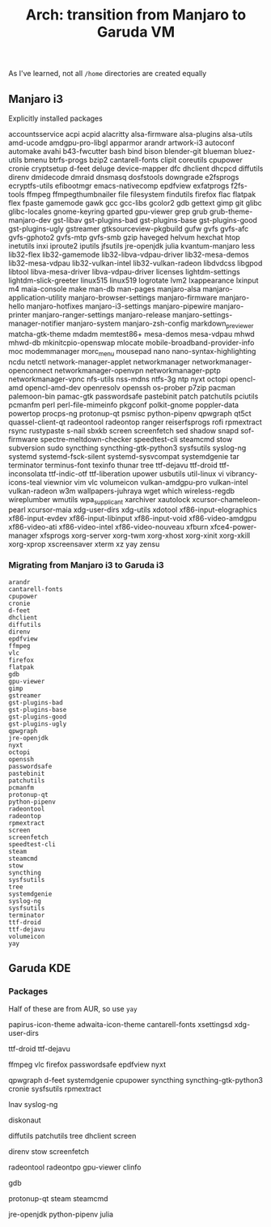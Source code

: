 :PROPERTIES:
:ID:       f498c562-17a6-4750-96e2-f5f1302c5751
:END:
#+TITLE: Arch: transition from Manjaro to Garuda VM


As I've learned, not all =/home= directories are created equally

** Manjaro i3

Explicitly installed packages

#+begin_example sh
accountsservice
acpi
acpid
alacritty
alsa-firmware
alsa-plugins
alsa-utils
amd-ucode
amdgpu-pro-libgl
apparmor
arandr
artwork-i3
autoconf
automake
avahi
b43-fwcutter
bash
bind
bison
blender-git
blueman
bluez-utils
bmenu
btrfs-progs
bzip2
cantarell-fonts
clipit
coreutils
cpupower
cronie
cryptsetup
d-feet
deluge
device-mapper
dfc
dhclient
dhcpcd
diffutils
direnv
dmidecode
dmraid
dnsmasq
dosfstools
downgrade
e2fsprogs
ecryptfs-utils
efibootmgr
emacs-nativecomp
epdfview
exfatprogs
f2fs-tools
ffmpeg
ffmpegthumbnailer
file
filesystem
findutils
firefox
flac
flatpak
flex
fpaste
gamemode
gawk
gcc
gcc-libs
gcolor2
gdb
gettext
gimp
git
glibc
glibc-locales
gnome-keyring
gparted
gpu-viewer
grep
grub
grub-theme-manjaro-dev
gst-libav
gst-plugins-bad
gst-plugins-base
gst-plugins-good
gst-plugins-ugly
gstreamer
gtksourceview-pkgbuild
gufw
gvfs
gvfs-afc
gvfs-gphoto2
gvfs-mtp
gvfs-smb
gzip
haveged
helvum
hexchat
htop
inetutils
inxi
iproute2
iputils
jfsutils
jre-openjdk
julia
kvantum-manjaro
less
lib32-flex
lib32-gamemode
lib32-libva-vdpau-driver
lib32-mesa-demos
lib32-mesa-vdpau
lib32-vulkan-intel
lib32-vulkan-radeon
libdvdcss
libgpod
libtool
libva-mesa-driver
libva-vdpau-driver
licenses
lightdm-settings
lightdm-slick-greeter
linux515
linux519
logrotate
lvm2
lxappearance
lxinput
m4
maia-console
make
man-db
man-pages
manjaro-alsa
manjaro-application-utility
manjaro-browser-settings
manjaro-firmware
manjaro-hello
manjaro-hotfixes
manjaro-i3-settings
manjaro-pipewire
manjaro-printer
manjaro-ranger-settings
manjaro-release
manjaro-settings-manager-notifier
manjaro-system
manjaro-zsh-config
markdown_previewer
matcha-gtk-theme
mdadm
memtest86+
mesa-demos
mesa-vdpau
mhwd
mhwd-db
mkinitcpio-openswap
mlocate
mobile-broadband-provider-info
moc
modemmanager
morc_menu
mousepad
nano
nano-syntax-highlighting
ncdu
netctl
network-manager-applet
networkmanager
networkmanager-openconnect
networkmanager-openvpn
networkmanager-pptp
networkmanager-vpnc
nfs-utils
nss-mdns
ntfs-3g
ntp
nyxt
octopi
opencl-amd
opencl-amd-dev
openresolv
openssh
os-prober
p7zip
pacman
palemoon-bin
pamac-gtk
passwordsafe
pastebinit
patch
patchutils
pciutils
pcmanfm
perl
perl-file-mimeinfo
pkgconf
polkit-gnome
poppler-data
powertop
procps-ng
protonup-qt
psmisc
python-pipenv
qpwgraph
qt5ct
quassel-client-qt
radeontool
radeontop
ranger
reiserfsprogs
rofi
rpmextract
rsync
rustypaste
s-nail
sbxkb
screen
screenfetch
sed
shadow
snapd
sof-firmware
spectre-meltdown-checker
speedtest-cli
steamcmd
stow
subversion
sudo
syncthing
syncthing-gtk-python3
sysfsutils
syslog-ng
systemd
systemd-fsck-silent
systemd-sysvcompat
systemdgenie
tar
terminator
terminus-font
texinfo
thunar
tree
ttf-dejavu
ttf-droid
ttf-inconsolata
ttf-indic-otf
ttf-liberation
upower
usbutils
util-linux
vi
vibrancy-icons-teal
viewnior
vim
vlc
volumeicon
vulkan-amdgpu-pro
vulkan-intel
vulkan-radeon
w3m
wallpapers-juhraya
wget
which
wireless-regdb
wireplumber
wmutils
wpa_supplicant
xarchiver
xautolock
xcursor-chameleon-pearl
xcursor-maia
xdg-user-dirs
xdg-utils
xdotool
xf86-input-elographics
xf86-input-evdev
xf86-input-libinput
xf86-input-void
xf86-video-amdgpu
xf86-video-ati
xf86-video-intel
xf86-video-nouveau
xfburn
xfce4-power-manager
xfsprogs
xorg-server
xorg-twm
xorg-xhost
xorg-xinit
xorg-xkill
xorg-xprop
xscreensaver
xterm
xz
yay
zensu
#+end_example



*** Migrating from Manjaro i3 to Garuda i3

#+begin_example
arandr
cantarell-fonts
cpupower
cronie
d-feet
dhclient
diffutils
direnv
epdfview
ffmpeg
vlc
firefox
flatpak
gdb
gpu-viewer
gimp
gstreamer
gst-plugins-bad
gst-plugins-base
gst-plugins-good
gst-plugins-ugly
qpwgraph
jre-openjdk
nyxt
octopi
openssh
passwordsafe
pastebinit
patchutils
pcmanfm
protonup-qt
python-pipenv
radeontool
radeontop
rpmextract
screen
screenfetch
speedtest-cli
steam
steamcmd
stow
syncthing
sysfsutils
tree
systemdgenie
syslog-ng
sysfsutils
terminator
ttf-droid
ttf-dejavu
volumeicon
yay
#+end_example

** Garuda KDE

*** Packages

Half of these are from AUR, so use =yay=

#+begin_example shell
# appearance
papirus-icon-theme
adwaita-icon-theme
cantarell-fonts
xsettingsd
xdg-user-dirs

# fonts
ttf-droid
ttf-dejavu

# apps
ffmpeg
vlc
firefox
passwordsafe
epdfview
nyxt

# system tools
qpwgraph
d-feet
systemdgenie
cpupower
syncthing
syncthing-gtk-python3
cronie
sysfsutils
rpmextract

# logviewer
lnav
syslog-ng

# TUI
diskonaut

# commandline tools
diffutils
patchutils
tree
dhclient
screen

# dotfiles
direnv
stow
screenfetch

# graphics
radeontool
radeontpo
gpu-viewer
clinfo

# devdebug
gdb

# gaming
protonup-qt
steam
steamcmd

# programming
jre-openjdk
python-pipenv
julia
#+end_example
